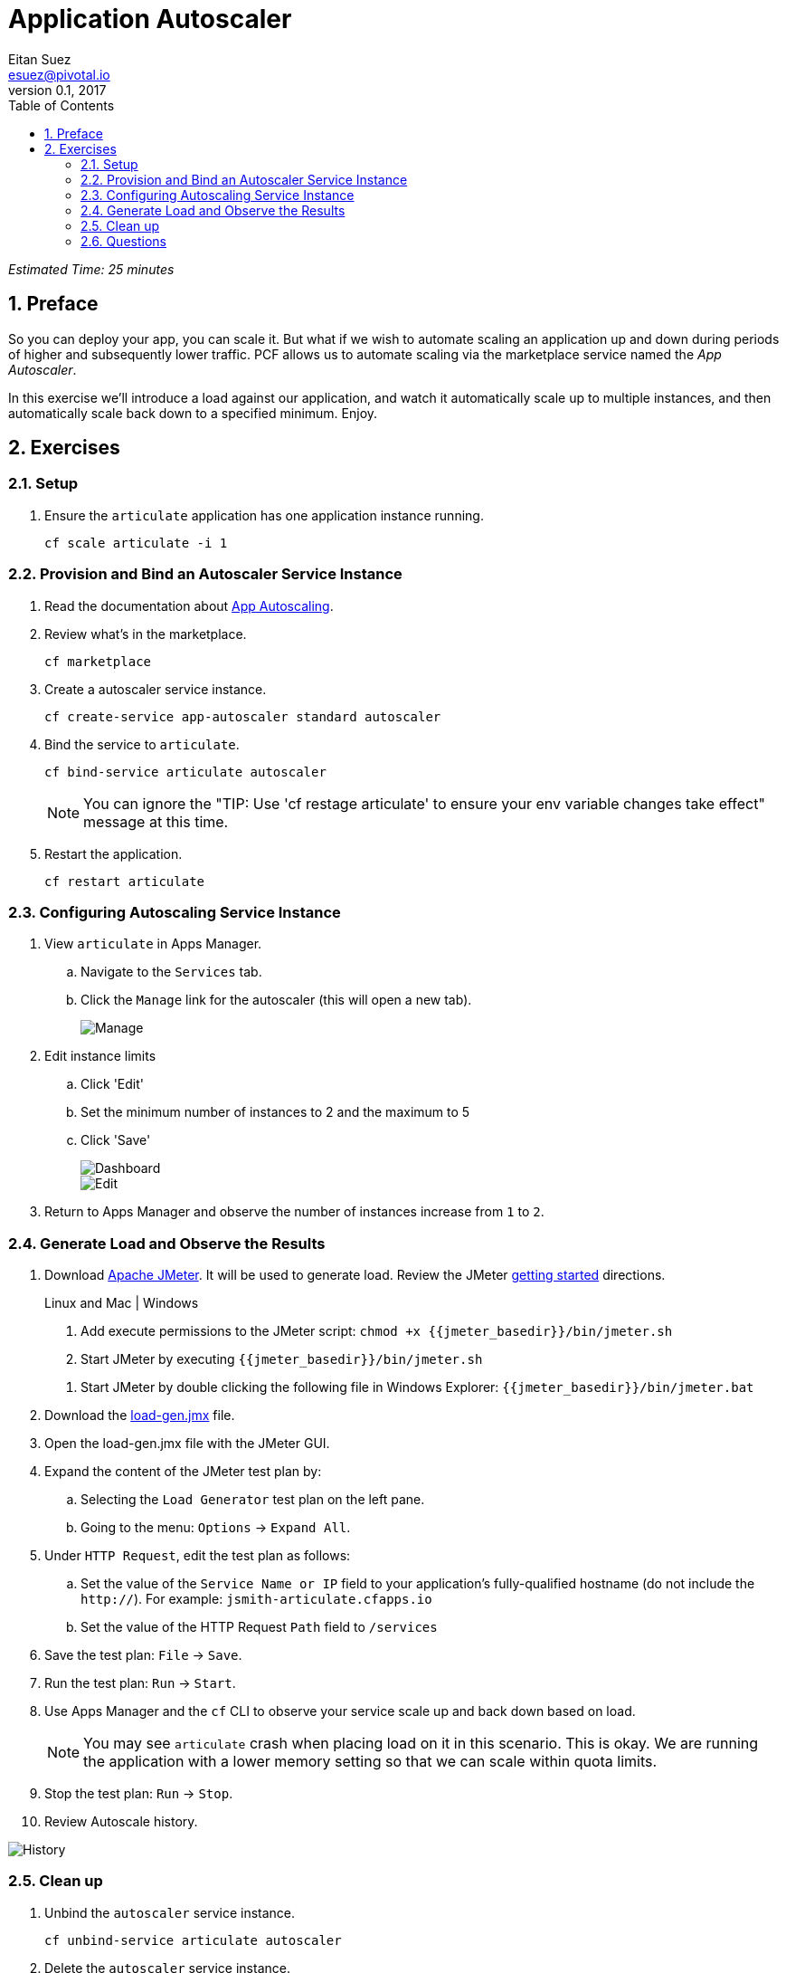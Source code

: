 = Application Autoscaler
Eitan Suez <esuez@pivotal.io>
v0.1, 2017
:linkcss:
:docinfo: shared
:toc: left
:sectnums:
:linkattrs:
:icons: font
:source-highlighter: highlightjs
:imagesdir: images
:experimental:
:jmeter_basedir: {{jmeter_basedir}}


_Estimated Time: 25 minutes_

== Preface

So you can deploy your app, you can scale it.  But what if we wish to automate scaling an application up and down during periods of higher and subsequently lower traffic.  PCF allows us to automate scaling via the marketplace service named the _App Autoscaler_.

In this exercise we'll introduce a load against our application, and watch it automatically scale up to multiple instances, and then automatically scale back down to a specified minimum.  Enjoy.

== Exercises

=== Setup

. Ensure the `articulate` application has one application instance running.
+
[source.terminal]
----
cf scale articulate -i 1
----

=== Provision and Bind an Autoscaler Service Instance

. Read the documentation about https://docs.pivotal.io/pivotalcf/1-7/appsman-services/autoscaler/autoscale-configuration.html[App Autoscaling^].

. Review what's in the marketplace.
+
[source.terminal]
----
cf marketplace
----

. Create a autoscaler service instance.
+
[source.terminal]
----
cf create-service app-autoscaler standard autoscaler
----

. Bind the service to `articulate`.
+
[source.terminal]
----
cf bind-service articulate autoscaler
----
+
NOTE: You can ignore the "TIP: Use 'cf restage articulate' to ensure your env variable changes take effect" message at this time.

. Restart the application.
+
[source.terminal]
----
cf restart articulate
----

=== Configuring Autoscaling Service Instance

. View `articulate` in Apps Manager.
+
.. Navigate to the `Services` tab.
.. Click the `Manage` link for the autoscaler (this will open a new tab).
+
[.thumb]
image::autoscaler-manage.png[Manage]

. Edit instance limits
+
.. Click 'Edit'
.. Set the minimum number of instances to 2 and the maximum to 5
.. Click 'Save'
+
[.thumb]
image::autoscaler-view.png[Dashboard,float="left"]
+
[.thumb]
image::autoscaler-edit.png[Edit]

. Return to Apps Manager and observe the number of instances increase from `1` to `2`.

=== Generate Load and Observe the Results

. Download http://jmeter.apache.org/download_jmeter.cgi[Apache JMeter^].  It will be used to generate load.  Review the JMeter http://jmeter.apache.org/usermanual/get-started.html[getting started^] directions.
+
[alternatives#hints]
Linux and Mac | Windows
+
[#tabs-hints-1.hints]
--
. Add execute permissions to the JMeter script: `chmod +x {jmeter_basedir}/bin/jmeter.sh`
. Start JMeter by executing `{jmeter_basedir}/bin/jmeter.sh`
--
+
[#tabs-hints-2.hints]
--
. Start JMeter by double clicking the following file in Windows Explorer: `{jmeter_basedir}/bin/jmeter.bat`
--
+
. Download the link:artifacts/load-gen.jmx[load-gen.jmx] file.

. Open the load-gen.jmx file with the JMeter GUI.

. Expand the content of the JMeter test plan by:
+
.. Selecting the `Load Generator` test plan on the left pane.
.. Going to the menu: `Options` → `Expand All`.

. Under `HTTP Request`, edit the test plan as follows:
+
.. Set the value of the `Service Name or IP` field to your application’s fully-qualified hostname (do not include the `http://`).  For example: `jsmith-articulate.cfapps.io`
.. Set the value of the HTTP Request `Path` field to `/services`

. Save the test plan: `File` → `Save`.

. Run the test plan: `Run` → `Start`.

. Use Apps Manager and the `cf` CLI to observe your service scale up and back down based on load.
+
NOTE: You may see `articulate` crash when placing load on it in this scenario.  This is okay.  We are running the application with a lower memory setting so that we can scale within quota limits.

. Stop the test plan: `Run` → `Stop`.

. Review Autoscale history.

[.thumb]
image::autoscaler-events.png[History]

=== Clean up

. Unbind the `autoscaler` service instance.
+
[source.terminal]
----
cf unbind-service articulate autoscaler
----

. Delete the `autoscaler` service instance.
+
[source.terminal]
----
cf delete-service autoscaler
----

. Scale `articulate` back to original settings.
+
[source.terminal]
----
cf scale articulate -i 1
----

. Restart `articulate`.
+
[source.terminal]
----
cf restart articulate
----


=== Questions

* How do you handle autoscaling today?
* What 12 factor principles are important when it comes to scaling?
* How do you handle scaling at the data layer?
